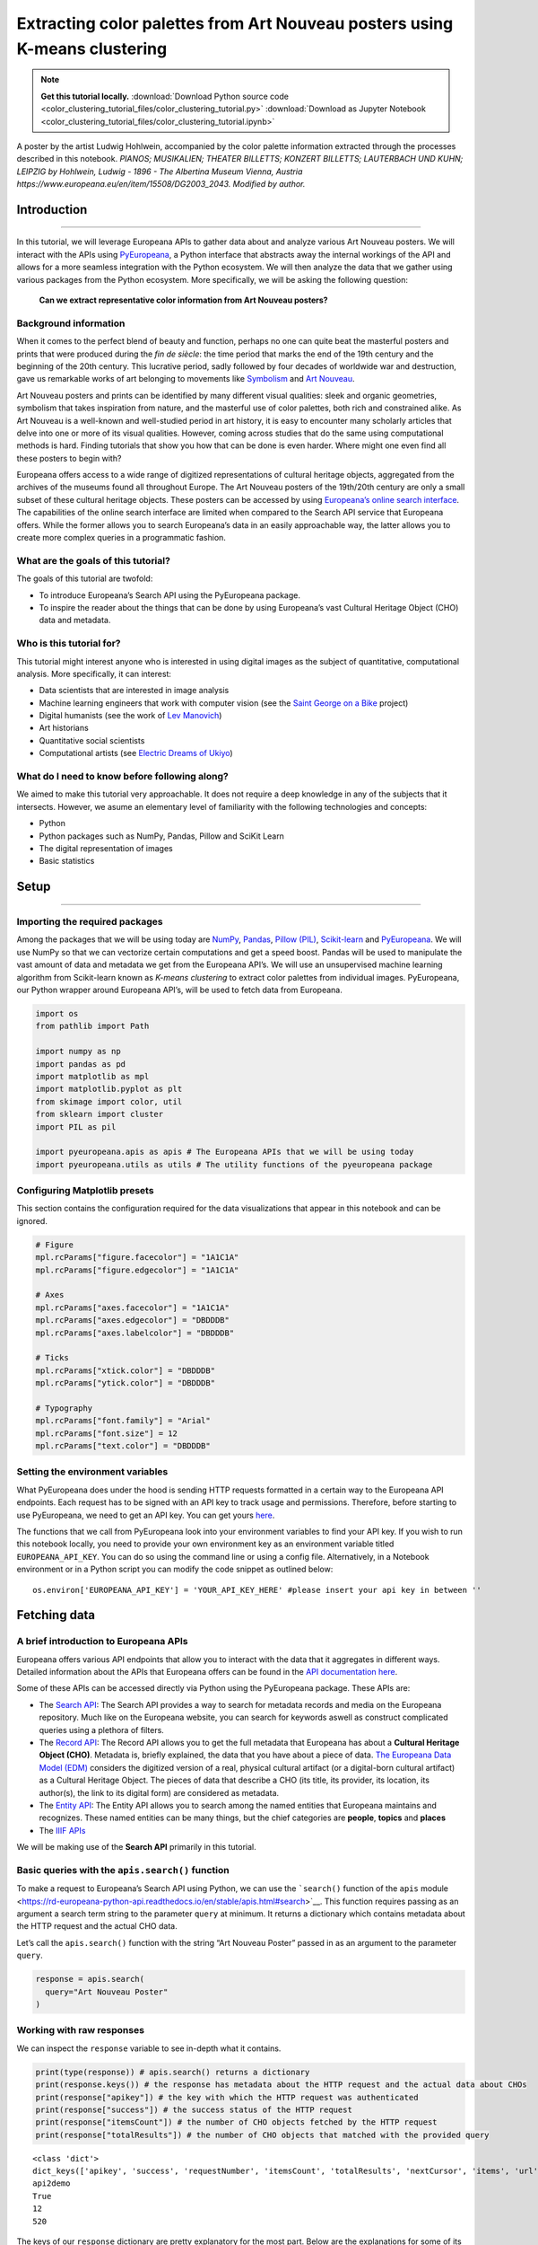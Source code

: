 Extracting color palettes from Art Nouveau posters using K-means clustering
===========================================================================


.. note:: **Get this tutorial locally.**
    :download:`Download Python source code <color_clustering_tutorial_files/color_clustering_tutorial.py>`
    :download:`Download as Jupyter Notebook <color_clustering_tutorial_files/color_clustering_tutorial.ipynb>`

.. image:: color_clustering_tutorial_files/img-1.png

A poster by the artist Ludwig Hohlwein, accompanied by the color palette
information extracted through the processes described in this notebook.
*PIANOS; MUSIKALIEN; THEATER BILLETTS; KONZERT BILLETTS; LAUTERBACH UND
KUHN; LEIPZIG by Hohlwein, Ludwig - 1896 - The Albertina Museum Vienna,
Austria https://www.europeana.eu/en/item/15508/DG2003_2043. Modified by
author.*

Introduction
------------

--------------

In this tutorial, we will leverage Europeana APIs to gather data about
and analyze various Art Nouveau posters. We will interact with the APIs
using
`PyEuropeana <https://github.com/europeana/rd-europeana-python-api>`__,
a Python interface that abstracts away the internal workings of the API
and allows for a more seamless integration with the Python ecosystem. We
will then analyze the data that we gather using various packages from
the Python ecosystem. More specifically, we will be asking the following
question:

   **Can we extract representative color information from Art Nouveau
   posters?**

Background information
~~~~~~~~~~~~~~~~~~~~~~

When it comes to the perfect blend of beauty and function, perhaps no
one can quite beat the masterful posters and prints that were produced
during the *fin de siècle*: the time period that marks the end of the
19th century and the beginning of the 20th century. This lucrative
period, sadly followed by four decades of worldwide war and destruction,
gave us remarkable works of art belonging to movements like
`Symbolism <https://en.wikipedia.org/wiki/Symbolism_(arts)>`__ and `Art
Nouveau <https://en.wikipedia.org/wiki/Art_Nouveau>`__.

Art Nouveau posters and prints can be identified by many different
visual qualities: sleek and organic geometries, symbolism that takes
inspiration from nature, and the masterful use of color palettes, both
rich and constrained alike. As Art Nouveau is a well-known and
well-studied period in art history, it is easy to encounter many
scholarly articles that delve into one or more of its visual qualities.
However, coming across studies that do the same using computational
methods is hard. Finding tutorials that show you how that can be done is
even harder. Where might one even find all these posters to begin with?

Europeana offers access to a wide range of digitized representations of
cultural heritage objects, aggregated from the archives of the museums
found all throughout Europe. The Art Nouveau posters of the 19th/20th
century are only a small subset of these cultural heritage objects.
These posters can be accessed by using `Europeana’s online search
interface <https://www.europeana.eu/en/search?page=1&qf=TYPE%3A%22IMAGE%22&qf=MIME_TYPE%3Aimage%2Fjpeg&query=Art%20Nouveau&view=grid>`__.
The capabilities of the online search interface are limited when
compared to the Search API service that Europeana offers. While the
former allows you to search Europeana’s data in an easily approachable
way, the latter allows you to create more complex queries in a
programmatic fashion.

What are the goals of this tutorial?
~~~~~~~~~~~~~~~~~~~~~~~~~~~~~~~~~~~~

The goals of this tutorial are twofold:

-  To introduce Europeana’s Search API using the PyEuropeana package.
-  To inspire the reader about the things that can be done by using
   Europeana’s vast Cultural Heritage Object (CHO) data and metadata.

Who is this tutorial for?
~~~~~~~~~~~~~~~~~~~~~~~~~

This tutorial might interest anyone who is interested in using digital
images as the subject of quantitative, computational analysis. More
specifically, it can interest:

-  Data scientists that are interested in image analysis
-  Machine learning engineers that work with computer vision (see the
   `Saint George on a
   Bike <https://www.youtube.com/watch?v=ZbUEs0SULKQ&t=154s>`__ project)
-  Digital humanists (see the work of `Lev
   Manovich <http://lab.culturalanalytics.info/>`__)
-  Art historians
-  Quantitative social scientists
-  Computational artists (see `Electric Dreams of
   Ukiyo <http://www.obvious-art.com/ukiyo/>`__)

What do I need to know before following along?
~~~~~~~~~~~~~~~~~~~~~~~~~~~~~~~~~~~~~~~~~~~~~~

We aimed to make this tutorial very approachable. It does not require a
deep knowledge in any of the subjects that it intersects. However, we
asume an elementary level of familiarity with the following technologies
and concepts:

-  Python
-  Python packages such as NumPy, Pandas, Pillow and SciKit Learn
-  The digital representation of images
-  Basic statistics

Setup
-----

--------------

Importing the required packages
~~~~~~~~~~~~~~~~~~~~~~~~~~~~~~~

Among the packages that we will be using today are
`NumPy <https://numpy.org/>`__, `Pandas <https://pandas.pydata.org/>`__,
`Pillow (PIL) <https://pillow.readthedocs.io/en/stable/>`__,
`Scikit-learn <https://scikit-learn.org/stable/>`__ and
`PyEuropeana <https://github.com/europeana/rd-europeana-python-api>`__.
We will use NumPy so that we can vectorize certain computations and get
a speed boost. Pandas will be used to manipulate the vast amount of data
and metadata we get from the Europeana API’s. We will use an
unsupervised machine learning algorithm from Scikit-learn known as
*K-means clustering* to extract color palettes from individual images.
PyEuropeana, our Python wrapper around Europeana API’s, will be used to
fetch data from Europeana.

.. code:: python

    import os
    from pathlib import Path
    
    import numpy as np
    import pandas as pd
    import matplotlib as mpl
    import matplotlib.pyplot as plt
    from skimage import color, util
    from sklearn import cluster
    import PIL as pil
    
    import pyeuropeana.apis as apis # The Europeana APIs that we will be using today
    import pyeuropeana.utils as utils # The utility functions of the pyeuropeana package

Configuring Matplotlib presets
~~~~~~~~~~~~~~~~~~~~~~~~~~~~~~

This section contains the configuration required for the data
visualizations that appear in this notebook and can be ignored.

.. code:: python

    # Figure
    mpl.rcParams["figure.facecolor"] = "1A1C1A"
    mpl.rcParams["figure.edgecolor"] = "1A1C1A"
    
    # Axes
    mpl.rcParams["axes.facecolor"] = "1A1C1A"
    mpl.rcParams["axes.edgecolor"] = "DBDDDB"
    mpl.rcParams["axes.labelcolor"] = "DBDDDB"
    
    # Ticks
    mpl.rcParams["xtick.color"] = "DBDDDB"
    mpl.rcParams["ytick.color"] = "DBDDDB"
    
    # Typography
    mpl.rcParams["font.family"] = "Arial"
    mpl.rcParams["font.size"] = 12
    mpl.rcParams["text.color"] = "DBDDDB"

Setting the environment variables
~~~~~~~~~~~~~~~~~~~~~~~~~~~~~~~~~

What PyEuropeana does under the hood is sending HTTP requests formatted
in a certain way to the Europeana API endpoints. Each request has to be
signed with an API key to track usage and permissions. Therefore, before
starting to use PyEuropeana, we need to get an API key. You can get
yours `here <https://pro.europeana.eu/page/get-api>`__.

The functions that we call from PyEuropeana look into your environment
variables to find your API key. If you wish to run this notebook
locally, you need to provide your own environment key as an environment
variable titled ``EUROPEANA_API_KEY``. You can do so using the command
line or using a config file. Alternatively, in a Notebook environment or
in a Python script you can modify the code snippet as outlined below:

::

   os.environ['EUROPEANA_API_KEY'] = 'YOUR_API_KEY_HERE' #please insert your api key in between ''

Fetching data
-------------

A brief introduction to Europeana APIs
~~~~~~~~~~~~~~~~~~~~~~~~~~~~~~~~~~~~~~

Europeana offers various API endpoints that allow you to interact with
the data that it aggregates in different ways. Detailed information
about the APIs that Europeana offers can be found in the `API
documentation here <https://pro.europeana.eu/page/apis>`__.

Some of these APIs can be accessed directly via Python using the
PyEuropeana package. These APIs are:

-  The `Search API <https://pro.europeana.eu/page/search>`__: The Search
   API provides a way to search for metadata records and media on the
   Europeana repository. Much like on the Europeana website, you can
   search for keywords aswell as construct complicated queries using a
   plethora of filters.
-  The `Record API <https://pro.europeana.eu/page/record>`__: The Record
   API allows you to get the full metadata that Europeana has about a
   **Cultural Heritage Object (CHO)**. Metadata is, briefly explained,
   the data that you have about a piece of data. `The Europeana Data
   Model (EDM) <https://pro.europeana.eu/page/edm-documentation>`__
   considers the digitized version of a real, physical cultural artifact
   (or a digital-born cultural artifact) as a Cultural Heritage Object.
   The pieces of data that describe a CHO (its title, its provider, its
   location, its author(s), the link to its digital form) are considered
   as metadata.
-  The `Entity API <https://pro.europeana.eu/page/entity>`__: The Entity
   API allows you to search among the named entities that Europeana
   maintains and recognizes. These named entities can be many things,
   but the chief categories are **people**, **topics** and **places**
-  The `IIIF APIs <https://pro.europeana.eu/page/iiif>`__

We will be making use of the **Search API** primarily in this tutorial.

Basic queries with the ``apis.search()`` function
~~~~~~~~~~~~~~~~~~~~~~~~~~~~~~~~~~~~~~~~~~~~~~~~~

To make a request to Europeana’s Search API using Python, we can use the
```search()`` function of the ``apis``
module <https://rd-europeana-python-api.readthedocs.io/en/stable/apis.html#search>`__.
This function requires passing as an argument a search term string to
the parameter ``query`` at minimum. It returns a dictionary which
contains metadata about the HTTP request and the actual CHO data.

Let’s call the ``apis.search()`` function with the string “Art Nouveau
Poster” passed in as an argument to the parameter ``query``.

.. code:: python

    response = apis.search(
      query="Art Nouveau Poster"
    )

Working with raw responses
~~~~~~~~~~~~~~~~~~~~~~~~~~

We can inspect the ``response`` variable to see in-depth what it
contains.

.. code:: python

    print(type(response)) # apis.search() returns a dictionary
    print(response.keys()) # the response has metadata about the HTTP request and the actual data about CHOs
    print(response["apikey"]) # the key with which the HTTP request was authenticated
    print(response["success"]) # the success status of the HTTP request
    print(response["itemsCount"]) # the number of CHO objects fetched by the HTTP request
    print(response["totalResults"]) # the number of CHO objects that matched with the provided query


.. parsed-literal::

    <class 'dict'>
    dict_keys(['apikey', 'success', 'requestNumber', 'itemsCount', 'totalResults', 'nextCursor', 'items', 'url', 'params'])
    api2demo
    True
    12
    520
    

The keys of our ``response`` dictionary are pretty explanatory for the
most part. Below are the explanations for some of its keys:

-  The ``apikey`` key holds information about the key with which the
   HTTP request was authenticated.
-  The ``success`` key holds information about the success status of the
   HTTP request.
-  The ``itemsCount`` key holds information about the number of CHOs
   fetched by the HTTP request.
-  The ``totalResults`` key holds information about the number of CHOs
   that matched with the provided query.
-  The ``url`` key holds information about the formatted HTTP request
   that was made to the Europeana’s Search API endpoint.
-  The ``params`` key records the arguments and parameters that were
   passed to the ``apis.search()`` function.

While these keys hold the metadata about the HTTP request that was made,
the ``items`` key holds the actual data that was returned as part of the
request. The value of the ``items`` key is a list of dictionaries. Each
dictionary represents the metadata and data about one of the CHOs
matched by the query. These dictionaries have many keys whose values can
be strings, numeric types, booleans or even other iterables.

.. code:: python

    print(type(response["items"])) # response["items"] is a list of dictionaries
    print(len(response["items"]) == response["itemsCount"]) # the itemsCount key captures how many dictionaries there are in the items list
    print(response["items"][0].keys())
    print(len(response["items"][0].keys()))


.. parsed-literal::

    <class 'list'>
    True
    dict_keys(['completeness', 'country', 'dataProvider', 'dcCreator', 'dcCreatorLangAware', 'dcTitleLangAware', 'edmConcept', 'edmConceptLabel', 'edmConceptPrefLabelLangAware', 'edmDatasetName', 'edmIsShownAt', 'edmPreview', 'edmTimespanLabel', 'edmTimespanLabelLangAware', 'europeanaCollectionName', 'europeanaCompleteness', 'guid', 'id', 'index', 'language', 'link', 'previewNoDistribute', 'provider', 'rights', 'score', 'timestamp', 'timestamp_created', 'timestamp_created_epoch', 'timestamp_update', 'timestamp_update_epoch', 'title', 'type', 'ugc', 'year'])
    34
    

The metadata that Europeana aggregates about each cultural heritage
object is comprehensive and nested in structure. Here, we can see the
full metadata for the first CHO retrieved by our query.

.. code:: python

    for key, value in response["items"][0].items():
      print(key, value)


.. parsed-literal::

    completeness 7
    country ['Netherlands']
    dataProvider ['National Library of the Netherlands - Koninklijke Bibliotheek']
    dcCreator ['Elffers,Dick,']
    dcCreatorLangAware {'def': ['Elffers,Dick,']}
    dcTitleLangAware {'def': ['art nouveau jugenstil nieuwe kunst kunstnijverheid aanwinsten rijksmusem 15 april 16 juli 72 amsterdam']}
    edmConcept ['http://data.europeana.eu/concept/base/49', 'http://data.europeana.eu/concept/base/42']
    edmConceptLabel [{'def': 'Plakat'}, {'def': 'Lithografie'}, {'def': 'Plakat'}, {'def': 'Litografi'}, {'def': 'Плакат'}, {'def': 'Литография'}, {'def': 'Плакат'}, {'def': 'Літаграфія'}, {'def': 'Juliste'}, {'def': 'Litografia'}, {'def': 'Cartaz'}, {'def': 'Litografia'}, {'def': 'Плакат'}, {'def': 'Литография'}, {'def': 'Afiša'}, {'def': 'Litografija'}, {'def': 'Plakāts'}, {'def': 'Litogrāfija'}, {'def': 'Plakat'}, {'def': 'Litografija'}, {'def': 'Affiche'}, {'def': 'Lithographie'}, {'def': 'Plakát'}, {'def': 'Litográfia'}, {'def': 'Плакат'}, {'def': 'Літографія'}, {'def': 'პოსტერი'}, {'def': 'Plagát'}, {'def': 'Litografia'}, {'def': 'Plakat'}, {'def': 'Litografija'}, {'def': 'Póstaer'}, {'def': 'Плакат'}, {'def': 'Cartell'}, {'def': 'Litografia'}, {'def': 'Плакат'}, {'def': 'Литографија'}, {'def': 'Affisch'}, {'def': 'Litografi'}, {'def': '포스터'}, {'def': '석판 인쇄'}, {'def': 'Cartel'}, {'def': 'Litografía'}, {'def': 'Αφίσα'}, {'def': 'Λιθογραφία'}, {'def': 'Poster'}, {'def': 'Lithography'}, {'def': 'Manifesto (stampato)'}, {'def': 'Litografia'}, {'def': 'Cartel'}, {'def': 'Litografía'}, {'def': '海報'}, {'def': '平版印刷'}, {'def': 'Plakát'}, {'def': 'Litografie'}, {'def': 'Kartel (komunikazioa)'}, {'def': 'ملصق'}, {'def': 'طباعة حجرية'}, {'def': 'ポスター'}, {'def': 'リトグラフ'}, {'def': 'Poster'}, {'def': 'Plakat'}, {'def': 'Litografia'}, {'def': 'כרזה'}, {'def': 'הדפס אבן'}, {'def': 'Plakat'}, {'def': 'Litografi'}, {'def': 'Poster'}, {'def': 'Litografie'}, {'def': 'Poster (kunst)'}, {'def': 'Lithografie'}, {'def': 'Afiş'}, {'def': 'Taş baskı'}, {'def': 'Litografija'}, {'def': 'Shtypi litografik'}, {'def': 'Litograafia'}]
    edmConceptPrefLabelLangAware {'de': ['Lithografie', 'Plakat'], 'no': ['Litografi', 'Plakat'], 'ru': ['Плакат', 'Литография'], 'be': ['Плакат', 'Літаграфія'], 'fi': ['Litografia', 'Juliste'], 'pt': ['Litografia', 'Cartaz'], 'bg': ['Плакат', 'Литография'], 'lt': ['Afiša', 'Litografija'], 'lv': ['Litogrāfija', 'Plakāts'], 'hr': ['Litografija', 'Plakat'], 'fr': ['Affiche', 'Lithographie'], 'hu': ['Plakát', 'Litográfia'], 'bs': ['Litografija'], 'uk': ['Літографія', 'Плакат'], 'ka': ['პოსტერი'], 'sk': ['Litografia', 'Plagát'], 'sl': ['Litografija', 'Plakat'], 'ga': ['Póstaer'], 'mk': ['Плакат'], 'ca': ['Cartell', 'Litografia'], 'sq': ['Shtypi litografik'], 'sr': ['Литографија', 'Плакат'], 'sv': ['Affisch', 'Litografi'], 'ko': ['석판 인쇄', '포스터'], 'gl': ['Cartel', 'Litografía'], 'el': ['Λιθογραφία', 'Αφίσα'], 'en': ['Lithography', 'Poster'], 'it': ['Manifesto (stampato)', 'Litografia'], 'es': ['Cartel', 'Litografía'], 'zh': ['海報', '平版印刷'], 'et': ['Litograafia'], 'cs': ['Litografie', 'Plakát'], 'eu': ['Kartel (komunikazioa)'], 'ar': ['طباعة حجرية', 'ملصق'], 'ja': ['ポスター', 'リトグラフ'], 'az': ['Poster'], 'pl': ['Litografia', 'Plakat'], 'he': ['הדפס אבן', 'כרזה'], 'da': ['Litografi', 'Plakat'], 'ro': ['Litografie', 'Poster'], 'nl': ['Lithografie', 'Poster (kunst)'], 'tr': ['Taş baskı', 'Afiş']}
    edmDatasetName ['92034_Ag_EU_TEL']
    edmIsShownAt ['http://www.geheugenvannederland.nl/?/en/items/RA01:3005100197950620454add1']
    edmPreview ['https://api.europeana.eu/thumbnail/v2/url.json?uri=http%3A%2F%2Fresolver.kb.nl%2Fresolve%3Furn%3Durn%3Agvn%3ARA01%3A3005100197950620454add1%26role%3Dthumbnail&type=IMAGE']
    edmTimespanLabel [{'def': 'Second millenium AD'}, {'def': 'Second millenium AD, years 1001-2000'}, {'def': 'Late 20th century'}, {'def': '20th century'}, {'def': '20-th'}, {'def': '20th'}, {'def': '20th century'}, {'def': '2e millénaire après J.-C.'}, {'def': 'XXe siècle'}, {'def': '20e siècle'}, {'def': '1972'}, {'def': '20..'}, {'def': '20??'}, {'def': '20e'}, {'def': 'Конец 20-го века'}, {'def': 'XX век'}, {'def': '20й век'}, {'def': '20. Jahrhundert'}, {'def': '1900-luku'}, {'def': 'século XX'}, {'def': '20 век'}, {'def': 'XX amžius'}, {'def': '20. gadsimts'}, {'def': '20. stoljeće'}, {'def': '20. század'}, {'def': '20. storočie'}, {'def': '20. stoletje'}, {'def': '20ú haois'}, {'def': 'segle XX'}, {'def': '1900-talet'}, {'def': '20ός αιώνας'}, {'def': 'XX secolo'}, {'def': 'siglo XX'}, {'def': '20. sajand'}, {'def': '20. století'}, {'def': 'XX wiek'}, {'def': 'Secolul al XX-lea'}, {'def': '20. århundrede'}, {'def': '20e eeuw'}, {'def': '20de eeuw'}, {'def': 'http://id.nlm.nih.gov/mesh/D049673'}, {'def': 'http://vocab.getty.edu/aat/300404514'}, {'def': 'http://id.loc.gov/authorities/names/sh2002012476'}, {'def': 'http://id.loc.gov/authorities/names/sh85139020'}, {'def': 'http://www.wikidata.org/entity/Q6927'}, {'def': 'http://semium.org/time/19xx'}]
    edmTimespanLabelLangAware {'de': ['20. Jahrhundert'], 'ru': ['Конец 20-го века', 'XX век', '20й век'], 'fi': ['1900-luku'], 'def': ['1972', '20..', '20??', '20e'], 'pt': ['século XX'], 'bg': ['20 век'], 'lt': ['XX amžius'], 'lv': ['20. gadsimts'], 'hr': ['20. stoljeće'], 'fr': ['2e millénaire après J.-C.', 'XXe siècle', '20e siècle'], 'hu': ['20. század'], 'sk': ['20. storočie'], 'sl': ['20. stoletje'], 'ga': ['20ú haois'], 'ca': ['segle XX'], 'sv': ['1900-talet'], 'el': ['20ός αιώνας'], 'en': ['Second millenium AD', 'Second millenium AD, years 1001-2000', 'Late 20th century', '20th century', '20-th', '20th', '20th century'], 'it': ['XX secolo'], 'es': ['siglo XX'], 'et': ['20. sajand'], 'cs': ['20. století'], 'pl': ['XX wiek'], 'ro': ['Secolul al XX-lea'], 'da': ['20. århundrede'], 'nl': ['20e eeuw', '20de eeuw']}
    europeanaCollectionName ['92034_Ag_EU_TEL']
    europeanaCompleteness 7
    guid https://www.europeana.eu/item/92034/GVNRC_RA01_3005100197950620454add1?utm_source=api&utm_medium=api&utm_campaign=api2demo
    id /92034/GVNRC_RA01_3005100197950620454add1
    index 0
    language ['nl']
    link https://api.europeana.eu/record/92034/GVNRC_RA01_3005100197950620454add1.json?wskey=api2demo
    previewNoDistribute False
    provider ['The European Library']
    rights ['http://rightsstatements.org/vocab/InC/1.0/']
    score 17.870651
    timestamp 1635453213080
    timestamp_created 2014-01-10T01:29:29.693Z
    timestamp_created_epoch 1389317369693
    timestamp_update 2018-04-05T17:39:35.417Z
    timestamp_update_epoch 1522949975417
    title ['art nouveau jugenstil nieuwe kunst kunstnijverheid aanwinsten rijksmusem 15 april 16 juli 72 amsterdam']
    type IMAGE
    ugc [False]
    year ['1972']
    

Using utility functions to transform and enrich raw responses
~~~~~~~~~~~~~~~~~~~~~~~~~~~~~~~~~~~~~~~~~~~~~~~~~~~~~~~~~~~~~

Although you can work with this data in its raw form if you are
determined enough, you do not have to. PyEuropeana comes with a set of
utility functions that can be leveraged to shape the response data of a
Search API call into a friendlier form. The function ```search2df`` of
the ``utils``
module <https://rd-europeana-python-api.readthedocs.io/en/stable/utils.html#search2df>`__
does exactly this. This utility function can be used to transform the
output of the ``apis.search()`` function into a `Pandas
DataFrame <https://pandas.pydata.org/docs/reference/api/pandas.DataFrame.html>`__,
a data structure that is very common in the Python ecosystem.

The function ``utils.search2df`` has only two parameters: ``response``
and ``full``. The parameter ``full`` is set to ``False`` by default, and
thus the default behavior of the function is to include only the columns
that we believe will be the most relevant for all users.

.. code:: python

    response = utils.search2df(
        response,
        full=False
    )
    
    print(type(response)) # response is now a dataframe that we can freely manipulate using standard Pandas functions and methods.


.. parsed-literal::

    <class 'pandas.core.frame.DataFrame'>
    

Now that ``response`` is a DataFrame, we can freely manipulate it using
standard Pandas functions and methods.

Let’s first take a look at what kinds of information the
``utils.search2df()`` function preserved.

.. code:: python

    print(response.shape) # the dataframe consists of 12 rows and 16 columns.
    print(response.columns)
    print(response.loc[0, :])
    print(response.loc[0, "uri"])


.. parsed-literal::

    (12, 16)
    Index(['europeana_id', 'uri', 'type', 'image_url', 'country', 'description',
           'title', 'creator', 'language', 'rights', 'provider', 'dataset_name',
           'concept', 'concept_lang', 'description_lang', 'title_lang'],
          dtype='object')
    europeana_id                /92034/GVNRC_RA01_3005100197950620454add1
    uri                 http://data.europeana.eu/item/92034/GVNRC_RA01...
    type                                                            IMAGE
    image_url                                                        None
    country                                                   Netherlands
    description                                                      None
    title               art nouveau jugenstil nieuwe kunst kunstnijver...
    creator                                                 Elffers,Dick,
    language                                                           nl
    rights                     http://rightsstatements.org/vocab/InC/1.0/
    provider            National Library of the Netherlands - Koninkli...
    dataset_name                                          92034_Ag_EU_TEL
    concept                      http://data.europeana.eu/concept/base/49
    concept_lang        {'de': 'Lithografie', 'no': 'Litografi', 'ru':...
    description_lang                                                 None
    title_lang          {'def': 'art nouveau jugenstil nieuwe kunst ku...
    Name: 0, dtype: object
    http://data.europeana.eu/item/92034/GVNRC_RA01_3005100197950620454add1
    

The ``utils.search2df()`` function only reduces the total number of
columns/dictionary keys (from 34 to 16) and does not touch the total
number of rows, as advertised. Among the important information it
preserves are the information about the CHO’s internal Europeana ID, its
URI, its type and its image URL.

The image URL is especially important for our use case, because we will
shortly be using those URLs to get the actual images loaded into our
Python environment. Before that, let’s tidy up our DataFrame a little
bit. We will preserve information about id, type, image URL, title and
creator. We will also drop any rows that do not have data in the
``image_url`` column along with the rows that have duplicate titles.

.. code:: python

    response = (
        response
        .loc[:, ["europeana_id", "image_url", "type", "title", "creator"]]
        .dropna(axis=0)
        .drop_duplicates(subset="title")
        .reset_index(drop=True)
    )

.. code:: python

    response




.. raw:: html

    
      <div id="df-11d11ef8-b886-4053-9fce-a24c487be5ad">
        <div class="colab-df-container">
          <div>
    <style scoped>
        .dataframe tbody tr th:only-of-type {
            vertical-align: middle;
        }
    
        .dataframe tbody tr th {
            vertical-align: top;
        }
    
        .dataframe thead th {
            text-align: right;
        }
    </style>
    <table border="1" class="dataframe">
      <thead>
        <tr style="text-align: right;">
          <th></th>
          <th>europeana_id</th>
          <th>image_url</th>
          <th>type</th>
          <th>title</th>
          <th>creator</th>
        </tr>
      </thead>
      <tbody>
        <tr>
          <th>0</th>
          <td>/9200495/yoolib_inha_3664</td>
          <td>http://tools.yoolib.net/i/s4/inha/files/3001-4...</td>
          <td>IMAGE</td>
          <td>[Salon des Cent. Janvier 1898]</td>
          <td>Causé, Emil (1867-19??)</td>
        </tr>
        <tr>
          <th>1</th>
          <td>/92002/BibliographicResource_1000093325536_source</td>
          <td>http://www.theeuropeanlibrary.org/images/treas...</td>
          <td>IMAGE</td>
          <td>Baltic artists' painting exhibition</td>
          <td>Borchert, Bernhard</td>
        </tr>
        <tr>
          <th>2</th>
          <td>/92002/BibliographicResource_1000093325505_source</td>
          <td>http://www.theeuropeanlibrary.org/images/treas...</td>
          <td>IMAGE</td>
          <td>The Olympic Games</td>
          <td>Hjortzberg, Olle</td>
        </tr>
        <tr>
          <th>3</th>
          <td>/92002/BibliographicResource_1000093325434_source</td>
          <td>http://www.theeuropeanlibrary.org/images/treas...</td>
          <td>IMAGE</td>
          <td>Latvijas precu izstade</td>
          <td>Steinbergs, Oskars</td>
        </tr>
        <tr>
          <th>4</th>
          <td>/2064108/Museu_ProvidedCHO_Kunstbibliothek__St...</td>
          <td>http://www.smb-digital.de/eMuseumPlus?service=...</td>
          <td>IMAGE</td>
          <td>L'Art Nouveau. Exposition permamente</td>
          <td>Félix Vallotton (28.12.1865 - 29.12.1925, Entw...</td>
        </tr>
      </tbody>
    </table>
    </div>
          <button class="colab-df-convert" onclick="convertToInteractive('df-11d11ef8-b886-4053-9fce-a24c487be5ad')"
                  title="Convert this dataframe to an interactive table."
                  style="display:none;">
    
      <svg xmlns="http://www.w3.org/2000/svg" height="24px"viewBox="0 0 24 24"
           width="24px">
        <path d="M0 0h24v24H0V0z" fill="none"/>
        <path d="M18.56 5.44l.94 2.06.94-2.06 2.06-.94-2.06-.94-.94-2.06-.94 2.06-2.06.94zm-11 1L8.5 8.5l.94-2.06 2.06-.94-2.06-.94L8.5 2.5l-.94 2.06-2.06.94zm10 10l.94 2.06.94-2.06 2.06-.94-2.06-.94-.94-2.06-.94 2.06-2.06.94z"/><path d="M17.41 7.96l-1.37-1.37c-.4-.4-.92-.59-1.43-.59-.52 0-1.04.2-1.43.59L10.3 9.45l-7.72 7.72c-.78.78-.78 2.05 0 2.83L4 21.41c.39.39.9.59 1.41.59.51 0 1.02-.2 1.41-.59l7.78-7.78 2.81-2.81c.8-.78.8-2.07 0-2.86zM5.41 20L4 18.59l7.72-7.72 1.47 1.35L5.41 20z"/>
      </svg>
          </button>
    
      <style>
        .colab-df-container {
          display:flex;
          flex-wrap:wrap;
          gap: 12px;
        }
    
        .colab-df-convert {
          background-color: #E8F0FE;
          border: none;
          border-radius: 50%;
          cursor: pointer;
          display: none;
          fill: #1967D2;
          height: 32px;
          padding: 0 0 0 0;
          width: 32px;
        }
    
        .colab-df-convert:hover {
          background-color: #E2EBFA;
          box-shadow: 0px 1px 2px rgba(60, 64, 67, 0.3), 0px 1px 3px 1px rgba(60, 64, 67, 0.15);
          fill: #174EA6;
        }
    
        [theme=dark] .colab-df-convert {
          background-color: #3B4455;
          fill: #D2E3FC;
        }
    
        [theme=dark] .colab-df-convert:hover {
          background-color: #434B5C;
          box-shadow: 0px 1px 3px 1px rgba(0, 0, 0, 0.15);
          filter: drop-shadow(0px 1px 2px rgba(0, 0, 0, 0.3));
          fill: #FFFFFF;
        }
      </style>
    
          <script>
            const buttonEl =
              document.querySelector('#df-11d11ef8-b886-4053-9fce-a24c487be5ad button.colab-df-convert');
            buttonEl.style.display =
              google.colab.kernel.accessAllowed ? 'block' : 'none';
    
            async function convertToInteractive(key) {
              const element = document.querySelector('#df-11d11ef8-b886-4053-9fce-a24c487be5ad');
              const dataTable =
                await google.colab.kernel.invokeFunction('convertToInteractive',
                                                         [key], {});
              if (!dataTable) return;
    
              const docLinkHtml = 'Like what you see? Visit the ' +
                '<a target="_blank" href=https://colab.research.google.com/notebooks/data_table.ipynb>data table notebook</a>'
                + ' to learn more about interactive tables.';
              element.innerHTML = '';
              dataTable['output_type'] = 'display_data';
              await google.colab.output.renderOutput(dataTable, element);
              const docLink = document.createElement('div');
              docLink.innerHTML = docLinkHtml;
              element.appendChild(docLink);
            }
          </script>
        </div>
      </div>
    



Now that we have a tidier and more concise DataFrame, we can start
enriching it by loading the actual image data. Recall that the column
``image_url`` contained URLs through which we can fetch individual
images. We can test whether this statement holds by taking one URL and
using any browser we want to access it. You can copy the output of the
cell below to do exactly that.

.. code:: python

    print(response.loc[4, "image_url"])


.. parsed-literal::

    http://www.smb-digital.de/eMuseumPlus?service=ImageAsset&module=collection&objectId=1829993&resolution=superImageResolution#4301743
    

In principle, any Python code that makes a HTTP GET request to these
URLs and then processes the response can be used to get the image data
loaded into our Python environment. PyEuropeana has a utility function
that does exactly that. The function ``utils.url2img()`` uses the
`urllib <https://docs.python.org/3/library/urllib.html>`__ module of the
standard library and Pillow (PIL) to do exactly that.

The
```utils.url2img`` <https://rd-europeana-python-api.readthedocs.io/en/stable/utils.html#url2img>`__
function accepts an URL as an argument and returns a
```PIL.image`` <https://pillow.readthedocs.io/en/stable/reference/Image.html>`__
object.

.. code:: python

    test_image = utils.url2img(response.loc[4, "image_url"])
    print(type(test_image))


.. parsed-literal::

    <class 'PIL.Image.Image'>
    

.. code:: python

    test_image.reduce(2) # Display the image, scaled by 0.50




.. image:: color_clustering_tutorial_files/color_clustering_tutorial_26_0.png



We now know how to query Europeana to get data and metadata about the
CHOs that we want. We’ve also seen how we can manipulate and enrich the
raw response that we get from the API call using utility functions.

Despite all this, our initial query can still use some work. The
response that we got from the API call included some redundant data and
we had to “clean” up a little by dropping the CHOs that did not have an
image data. Perhaps we can avoid having to do so and get more relevant
data if we modify our initial query.

Advanced queries with the ``apis.search() function``
~~~~~~~~~~~~~~~~~~~~~~~~~~~~~~~~~~~~~~~~~~~~~~~~~~~~

The only argument that we passed into the ``apis.search()`` function was
the string ``"Art Nouveau Poster"`` for the ``query=...`` parameter. If
you took a look at the `API docs for the ``apis.search()``
function <https://rd-europeana-python-api.readthedocs.io/en/stable/apis.html#search>`__,
you probably noticed that the function has many other parameters besides
``query``. These parameters allow you to send to the API a carefully
crafted query. Through them, you get more relevant data that requires
less processing on your end. When you utilize these parameters you can
match or even exceed the full expressiveness of the online search
interface.

`The Search API documentation located in Europeana API
docs <https://pro.europeana.eu/page/search>`__ contains more information
about what the many possible parameters are. When combined with the
Python API docs we’ve just linked above, you have all the documentation
you need to craft a precise query.

Let’s now try to refine our initial query by utilizing more of the
parameters that we have in our disposal. We will try to fetch the
graphic works (posters, prints, advertisements) of prominent Art Nouveau
artists from Continental Europe. The list of artists whose works we will
try to search for were taken from `this Wikipedia
page <https://en.wikipedia.org/wiki/Art_Nouveau_posters_and_graphic_arts>`__.

.. code:: python

    response = apis.search(
      query="""
      who:(
      "Henri de Toulouse-Lautrec" OR "Jules Chéret" OR "Eugène Samuel Grasset" OR "Mucha" OR "Steinlen" OR "Berthon" OR "Livemont" OR "Meunier"
      OR "Sattler" OR "Eckmann" OR "Witzel" OR "Klimt" OR "Roller" OR "Kurzweil" OR "Andri" OR "Moser" OR "Zeymer" OR "Hohlwein"
      )
      """,
      qf='what:(Poster OR Print OR Engraving OR Illustration OR Lithograph)',
      reusability="open AND permission",
      media=True,
      landingpage=True,
      profile="rich",
      sort="europeana_id",
      rows=750
    )
    

The query above contains parameters that are well-explained in the API
docs (such as ``rows`` and ``media``) aswell as some confusing ones.)
Let’s try to clarify it a little:

-  The multi-line string that we passed into the ``query`` parameter is
   formatted as specified by the `Search API syntax document
   here <https://pro.europeana.eu/page/search#syntax>`__. We are using
   an OR statement to specificy that we want to match multiple keywords.

-  The ``who:(...)`` prefix of the query string is an aggregated search
   field. Europeana Search API has `a whole list of search
   fields <https://pro.europeana.eu/page/search#search-fields>`__ that
   you can pass in either into the ``query`` parameter or the ``qf``
   parameter. The aggregated search field ``who`` here allows us to
   search for CHO data based on their authors.

-  The ``query`` parameter receives a long Python string that is
   basically the name of the artists we want to search for. Pay
   attention to how we can search for full names (Henri de
   Toulouse-Lautrec) aswell as for surnames only (Klimt). A string like
   this can be easily generated programmatically.

-  We are using the ``qf`` parameter to refine our inital search.
   ``what:(...)`` is another aggregate search field that allows you to
   search CHO data based on topic. The topics that we specified here
   were taken `from this page about topics recognized by
   Europeana <https://www.europeana.eu/en/collections/topics>`__.

As with the previous query, the response of this API call is a nested
dictionary that can be transformed into a DataFrame and enriched using
our utility methods. The code snippet below is an aggregation of all the
same steps we’ve used for our previous query. As an extra we are using
``Series.apply()`` from Pandas to cast our ``utils.url2img()`` function
to each row. We are also checking for duplicates based on titles and
dropping duplicate items along with rows that we could not manage to get
data for.

.. code:: python

    # transform the response dictionary to a dataframe
    response = utils.search2df(response, full=False)
    
    # format and tidy up the dataframe
    response = (
        response
        .loc[:, ["europeana_id", "image_url", "title", "creator"]]
        .dropna(axis=0)
        .drop_duplicates(subset=["title", "europeana_id"])
        .reset_index(drop=True)
    )
    
    # enrich the dataframe w/ image data
    response["image"] = response["image_url"].apply(utils.url2img)
    
    # tidy up the dataframe again: drop the `image_url` column and image request failures
    response = (
        response
        .loc[:, ["image", "europeana_id", "title", "creator"]]
        .dropna(axis=0)
        .reset_index(drop=True)
    )

Let’s take a look at the DataFrame that we’ve created to try and
understand our small dataset better. We can start by looking at the
general shape of the DataFrame and at the data types of its columns.

.. code:: python

    print(response.shape) # we have around 240 rows and 4 columns
    print(response.info()) # all columns have non-numeric data, no rows with duplicate values


.. parsed-literal::

    (242, 4)
    <class 'pandas.core.frame.DataFrame'>
    RangeIndex: 242 entries, 0 to 241
    Data columns (total 4 columns):
     #   Column        Non-Null Count  Dtype 
    ---  ------        --------------  ----- 
     0   image         242 non-null    object
     1   europeana_id  242 non-null    object
     2   title         242 non-null    object
     3   creator       242 non-null    object
    dtypes: object(4)
    memory usage: 7.7+ KB
    None
    

Since we based our search off of a list of artists, it might be a good
idea to also look at how many graphic works we have per artist.

.. code:: python

    response["creator"].value_counts()




.. parsed-literal::

    #Ludwig_Hohlwein_Künstler_in                      38
    #Koloman_Moser_Künstler_in                        24
    #Jules_Chéret_Künstler_in                         22
    #Alfred_Roller_Künstler_in                        18
    #Théophile_Alexandre_Steinlen_Künstler_in         16
    Steinlen, Théophile-Alexandre                     15
    #Henri_de_Toulouse-Lautrec_Künstler_in            14
    #Alfons_Maria_Mucha_Künstler_in                   13
    #Josef_Rudolf_Witzel_Künstler_in                   7
    #Eugène_Samuel_Grasset_Künstler_in                 7
    #Georges_Meunier_Künstler_in                       7
    #Privat_Livemont_Künstler_in                       6
    Lithographische Anstalt Albert Berger              6
    #Henri_Meunier_Künstler_in                         5
    Mucha, Alphonse                                    4
    #Gustav_Klimt_Künstler_in                          4
    #Josef_Sattler_Künstler_in                         3
    Mucha, Alfons                                      3
    Meunier, Henri Georges                             2
    #Paul_Berthon_Künstler_in                          2
    http://data.europeana.eu/agent/base/155973         2
    Moser, Kolo                                        2
    http://data.europeana.eu/agent/base/45763          2
    #Koloman_Moser_Nachahmer_in_von                    1
    #Maximilian_Kurzweil_Künstler_in                   1
    #Ernst_Klimt_Künstler_in                           1
    #Otto_Eckmann_Künstler_in                          1
    Hohlwein, Ludwig (Entwerfer) (Entwurf)             1
    Roller, Emil                                       1
    Meunier, Henry                                     1
    Hohlwein, Ludwig                                   1
    Meunier, Jean-Baptiste                             1
    Meunier, Louis (1665) (Herstellung), 1665-1668     1
    Privat-Livemont, T.                                1
    Moser, Koloman                                     1
    Steinlen, Théophile Alexandre                      1
    Imprimerie F. Champenois                           1
    Livemont, Privat Antoine Théodore                  1
    Klimt, Gustav                                      1
    Lith. O. D                                         1
    http://data.europeana.eu/agent/base/37683          1
    Imprimerie Lemercier                               1
    #Henri_de_Toulouse-Lautrec_Nach                    1
    Name: creator, dtype: int64



It looks like we managed to get a good number of individual images for
most of the artists that we wanted to investigate. There are some
duplicate names in the list that can be worked with to further clean the
dataset, but we will not be doing that.

Lastly, let’s look at some of the images that we’ve loaded into our
Python environment. How about these posters drawn by `Henri
Meunier? <https://en.wikipedia.org/wiki/Henri_Meunier>`__

.. code:: python

    subset = response.loc[response["creator"] == "#Henri_Meunier_Künstler_in", "image"]
    for img in subset:
      display(img.reduce(4)) # scaled by 0.25



.. image:: color_clustering_tutorial_files/color_clustering_tutorial_38_0.png



.. image:: color_clustering_tutorial_files/color_clustering_tutorial_38_1.png



.. image:: color_clustering_tutorial_files/color_clustering_tutorial_38_2.png



.. image:: color_clustering_tutorial_files/color_clustering_tutorial_38_3.png



.. image:: color_clustering_tutorial_files/color_clustering_tutorial_38_4.png


Everything looks in order! Now that we have a dataset of Art Nouveau
posters and prints we can work with, we can get on to analyzing them.

Extracting representative color information
-------------------------------------------

Let’s briefly remember our initial question:

   **Can we extract representative color information from Art Nouveau
   posters?**

Before going on and writing the Python code that accomplishes this in
one way, it may serve us well to really understand what we mean by this.

What’s in a poster?
~~~~~~~~~~~~~~~~~~~

For humans, **a poster is a specific kind of image that has both an
aesthethic and a semantic purpose.** For a digital computer **an image
is nothing more than a long series of ones and zeros.** These ones and
zeros, when read in a specific order and interpreted in a particular
way, contain the information that is needed to recreate the image on a
screen.

Our computer screens are (generally) made up very small clusters of
three lamps that emit red, green and blue light. The logical
representation of each of these clusters of lamps is called a
`pixel <https://en.wikipedia.org/wiki/Pixel>`__. A *pixel* is the basic
logical unit in computer graphics. The series of ones and zeroes can be
mapped to pixels and made to manifest on our screens. This means that
**every digital image can be represented as a collection of pixels.**
For those that want a more structured explanation:

-  An image is a set of n pixels.
-  Each pixel exists as a point in a 3D `color
   space <https://en.wikipedia.org/wiki/Color_space>`__.
-  This color space is generally the `RGB color
   space <https://en.wikipedia.org/wiki/RGB_color_spaces>`__.

.. image:: color_clustering_tutorial_files/img-2.png

The RGB color cube.\ *By SharkD - Own work, CC BY-SA 3.0,
https://commons.wikimedia.org/w/index.php?curid=9803320*

-  The smallest value that each digit can take in that ordered triple is
   0, and the largest value is 255. For each color channel, 0 means **no
   color of that channel** and 255 means **full intensity.**

All this can be summarized in the following fashion. If we care only
about the color, a poster that looks like the image below for us…

.. code:: python

    display(subset.iloc[0].reduce(3))



.. image:: color_clustering_tutorial_files/color_clustering_tutorial_41_0.png


…looks more or less like this for a computer:

.. code:: python

    # --- data prep ---
    # get one of the images from subset as sample_poster
    sample_poster = subset.iloc[0]
    
    # convert to a df for more convenient plotting
    sample_poster_rawdata = np.array(sample_poster, dtype="uint8").reshape(-1, 3)
    sample_poster_df = pd.DataFrame(sample_poster_rawdata, columns = ["red_val", "green_val", "blue_val"])
    
    # add hexcode format for colors
    def rgb_to_hex(red, green, blue):
        """Return color as #rrggbb for the given color values."""
        return '#%02x%02x%02x' % (red, green, blue)
    
    sample_poster_df['hex'] = sample_poster_df.apply(lambda r: rgb_to_hex(*r), axis=1)
    
    # --- viz setup ---
    #create figure
    fig = plt.figure(figsize = (10.80, 10.80),
                     dpi = 100)
    ax = fig.add_subplot(1, 1, 1, projection="3d")
    
    # configure params
    # axis labels
    ax.set_xlabel("R Value",
                  fontsize=13,
                  fontweight="bold")
    
    ax.set_ylabel("G Value",
                  fontsize=13,
                  fontweight="bold")
    
    ax.set_zlabel("B Value",
                  fontsize=13,
                  fontweight="bold")
    
    
    # grid, spines and axes
    # set ax x, y, z lims
    ax.set_xlim(0, 250)
    ax.set_ylim(0, 250)
    ax.set_zlim(0, 250)
    #Make the panes transparent
    ax.xaxis.set_pane_color((1.0, 1.0, 1.0, 0.0))
    ax.yaxis.set_pane_color((1.0, 1.0, 1.0, 0.0))
    ax.zaxis.set_pane_color((1.0, 1.0, 1.0, 0.0))
    # make the grid lines transparent
    ax.xaxis._axinfo["grid"]['color'] =  "#DBDDDB22"
    ax.yaxis._axinfo["grid"]['color'] =  "#DBDDDB22"
    ax.zaxis._axinfo["grid"]['color'] =  "#DBDDDB22"
    # make the grid lines hatched
    ax.xaxis._axinfo["grid"]['linestyle'] =  "--"
    ax.yaxis._axinfo["grid"]['linestyle'] =  "--"
    ax.zaxis._axinfo["grid"]['linestyle'] =  "--"
    
    # 3D view
    ax.view_init(elev=25., azim=45.)
    
    # --- plotting ---
    scatter1 = ax.scatter(xs=sample_poster_df.loc[:, "red_val"].astype(int),
                          ys=sample_poster_df.loc[:, "green_val"].astype(int),
                          zs=sample_poster_df.loc[:, "blue_val"].astype(int),
                          s=10,
                          marker="o",
                          facecolors=sample_poster_df["hex"],
                          alpha=0.25)
    
    fig.show()
    


.. parsed-literal::

    findfont: Font family ['Arial'] not found. Falling back to DejaVu Sans.
    findfont: Font family ['Arial'] not found. Falling back to DejaVu Sans.
    


.. image:: color_clustering_tutorial_files/color_clustering_tutorial_43_1.png


The 3D scatterplot above plots 985,200 individual points representing
all the pixels of our example poster in a 3D space. Seeing the image in
this form helps us to finally rephrase our problem. Our question can now
be transformed into the following:

   **Can we extract representative color information from separate
   collections of points in 3D space?**

The question is beginning to look a lot like something that a computer
can solve programmatically. Let’s keep attacking the question further.

How to pick representative colors?
~~~~~~~~~~~~~~~~~~~~~~~~~~~~~~~~~~

When faced with a visual scene, we humans can very easily point at the
colors that we deem to be dominant. For example, in the poster above one
might point at the dirty orange of the setting sun or the faded green of
the waves as being the “representative” colors. We seem to possess the
ability to extract from an image *K* colors we deem to be
“representative.” by using our own eyes. In fact, we have name for these
most “representative” or “important” colors. We call those the **color
palette** of an image.

How might we instruct a computer to do the same? If we take a peek at
the 3D scatterplot again, we can see that the individual points are
mostly aggregated or *clustered* around certain regions of the 3D RGB
space. This is the key insight behind solving our problem
programmatically. If we can somehow determine these clusters and their
centers, we can take the cluster centers and construct a representative
color palette.

Phrased this way, our question becomes the following:

   **Can we extract the individual cluster centers from separate
   collections of points in 3D space?**

Picking the appropriate algorithm
~~~~~~~~~~~~~~~~~~~~~~~~~~~~~~~~~

Luckily for us, we are not about to reinvent the wheel. `There is a
whole field of inquiry within Computer Science that deals with problems
related to
clustering <https://en.wikipedia.org/wiki/Cluster_analysis>`__. In fact,
the task of **trying to find the k colors that best represent an image
has also been studied.** We have a scholarly interest in the issue, but
this problem (actually called `Color
Quantization <https://en.wikipedia.org/wiki/Color_quantization>`__) has
been studied under the umbrella of digital image processing in order to
come up with a way to reduce the storage space of an image without
altering its appearance in a major way.

One way of reducing thousands of colors to only a select most
representative few is using an algorithm known as `k-means
clustering <https://en.wikipedia.org/wiki/K-means_clustering>`__. You
can find many explanations of this algorithm online (`here’s
one <https://www.youtube.com/watch?v=4b5d3muPQmA>`__). It is highly
suggested that you take a look at the link to see the explanation of a
*naive* version of the K-means algorithm without any optimizations. We
will be using `an optimized version as found in
scikit-learn <https://scikit-learn.org/stable/modules/generated/sklearn.cluster.KMeans.html>`__.
As explained in the documentation, this version of K-means uses an
initialization method known as
`K-means++ <https://en.wikipedia.org/wiki/K-means%2B%2B>`__ to pick
better initials instead of random initials. It also uses an algorithm
known as `Elkan’s
k-means <https://www.aaai.org/Papers/ICML/2003/ICML03-022.pdf>`__ to
speed up the cluster finding process.

Running K-means on a sample poster
~~~~~~~~~~~~~~~~~~~~~~~~~~~~~~~~~~

Let’s now see the K-means algorithm in action by running it on the Henri
Meunier poster we’ve dissected above. We will set *K* to be six and
hopefully produce a color palette consisting of six sufficiently
representative colors. Six is just an arbitrary integer: you can set *K*
to be anything you want, but be mindful of very small values like one or
very large values like twenty or thirty. The former number will mostly
likely result in a not-so-representative palette, and the latter numbers
will most likely have the algorithm pick up many colors that are
variations on the actual palette.

.. code:: python

    # run k-means clustering on sample_poster_rawdata
    kmeans = cluster.KMeans(n_clusters=6)
    kmeans = kmeans.fit(sample_poster_rawdata)
    
    # save centroids and labels of each pixel
    centroids = kmeans.cluster_centers_
    
    # create a palette from centroids
    palette = [
      pil.Image.new("RGB", (125, 125), tuple(col)) for col in centroids.astype(int)
    ]
    palette = np.hstack([np.asarray(swatch) for swatch in palette])
    palette = pil.Image.fromarray(palette)
    
    # print the  image and the palette
    display(sample_poster.reduce(3)) # shrinked for ease of viewing
    palette



.. image:: color_clustering_tutorial_files/color_clustering_tutorial_47_0.png




.. image:: color_clustering_tutorial_files/color_clustering_tutorial_47_1.png



Taking a look at the palette, we can say that the K-means clustering
algorithm did a pretty good job in coming up with the color palette of
the image! All of the colors that we would have picked by hand are also
picked by the K-means algorithm. All in all, this seems to be a success.

To understand what the algorithm has done, let’s plot all the pixels in
the 3D space again. But this time, let’s also plot the cluster centers
to see if they really fit.

.. code:: python

    # create a df for centroids
    centroids_df = pd.DataFrame(centroids.astype(int), columns = ["red_val", "green_val", "blue_val"])
    centroids_df["hex"] = "white"
    
    # --- viz setup ---
    #create figure
    fig = plt.figure(figsize = (10.80, 10.80),
                     dpi = 100)
    ax = fig.add_subplot(1, 1, 1, projection="3d")
    
    # configure params
    # axis labels
    ax.set_xlabel("R Value",
                  fontsize=13,
                  fontweight="bold")
    
    ax.set_ylabel("G Value",
                  fontsize=13,
                  fontweight="bold")
    
    ax.set_zlabel("B Value",
                  fontsize=13,
                  fontweight="bold")
    
    
    # grid, spines and axes
    # set ax x, y, z lims
    ax.set_xlim(0, 250)
    ax.set_ylim(0, 250)
    ax.set_zlim(0, 250)
    #Make the panes transparent
    ax.xaxis.set_pane_color((1.0, 1.0, 1.0, 0.0))
    ax.yaxis.set_pane_color((1.0, 1.0, 1.0, 0.0))
    ax.zaxis.set_pane_color((1.0, 1.0, 1.0, 0.0))
    # make the grid lines transparent
    ax.xaxis._axinfo["grid"]['color'] =  "#DBDDDB22"
    ax.yaxis._axinfo["grid"]['color'] =  "#DBDDDB22"
    ax.zaxis._axinfo["grid"]['color'] =  "#DBDDDB22"
    # make the grid lines hatched
    ax.xaxis._axinfo["grid"]['linestyle'] =  "--"
    ax.yaxis._axinfo["grid"]['linestyle'] =  "--"
    ax.zaxis._axinfo["grid"]['linestyle'] =  "--"
    
    # 3D view
    ax.view_init(elev=25., azim=45.)
    
    # --- plotting ---
    # plot normal points
    ax.scatter(xs=sample_poster_df.loc[:, "red_val"].astype(int),
               ys=sample_poster_df.loc[:, "green_val"].astype(int),
               zs=sample_poster_df.loc[:, "blue_val"].astype(int),
               s=10,
               marker="o",
               facecolors=sample_poster_df["hex"],
               alpha=0.01)
    
    # plot centroids
    ax.scatter(xs=centroids_df.loc[:, "red_val"].astype(int),
               ys=centroids_df.loc[:, "green_val"].astype(int),
               zs=centroids_df.loc[:, "blue_val"].astype(int),
               s=20,
               marker="s",
               facecolors=centroids_df["hex"],
               linewidths=1,
               edgecolor="white",
               alpha=1)
    
    fig.show()



.. image:: color_clustering_tutorial_files/color_clustering_tutorial_49_0.png


In the 3D scatterplot above all of the points have been faded until they
are nearly invisible so that we can see the cluster centers better. This
was necessary because what we had was a dense point cloud with 985,200
individual points. The white squares roughly mark the location of the
cluster centers. One can say that the algorithm managed to place the
cluster centers near the vicinity where a human agent would have done if
it was given the task.

Improving K-means performance by changing the color space
~~~~~~~~~~~~~~~~~~~~~~~~~~~~~~~~~~~~~~~~~~~~~~~~~~~~~~~~~

There’s one more tweak that we have to add to our workflow before we go
off into extracting the color palette information for the whole dataset.
That tweak has to do with changing the color space in which the
clustering happens from the RGB color space to the `CIELAB color
space <https://en.wikipedia.org/wiki/CIELAB_color_space>`__. Doing this
can improve the quality or the “fidelity” of the palettes that we are
extracting. By quality here, we mean having a color palette that is
closer to what we’d construct by hand. Explaining the reason behind this
improvement is beyond the scope of this tutorial. However, good leads
can be found in the Wikipedia pages of the concept `perceptual
uniformity <https://en.wikipedia.org/wiki/Color_difference#Tolerance>`__.

Let’s now convert the sample poster to the CIELAB color space, run the
algorithm and then look at the results. Here’s the code from converting
the image from RGB to CIELAB:

.. code:: python

    # --- convert images to LAB colorspace ---
    sample_poster_rawdata = color.rgb2lab(sample_poster_rawdata) # use scimage transform function

And finally, let’s run the k-means clustering again (this time in CIE
LAB space) to see the result.

.. code:: python

    # run k-means clustering on sample_poster_rawdata
    kmeans = cluster.KMeans(n_clusters=6)
    kmeans = kmeans.fit(sample_poster_rawdata)
    # save cluster centroids as palette
    palette = kmeans.cluster_centers_
    # reconvert to RGB for display
    palette = color.lab2rgb(palette)
    palette = util.img_as_ubyte(palette) # needed for pil compability
    # create a displayable image from numpy arrays
    palette = [
      pil.Image.new("RGB", (125, 125), tuple(col)) for col in palette
    ]
    palette = np.hstack([np.asarray(swatch) for swatch in palette])
    palette = pil.Image.fromarray(palette)
    # print the  image and the palette
    display(sample_poster.reduce(3)) # shrinked for ease of viewing
    palette



.. image:: color_clustering_tutorial_files/color_clustering_tutorial_54_0.png




.. image:: color_clustering_tutorial_files/color_clustering_tutorial_54_1.png



For this example here the difference in result seems to be minimal, if
there is any to begin with. The brightness of the colors in the palette
seem to be more in tune with the actual poster.

Even though we did not achieve a substantial improvement, the theory is
on our side and we can be sure that this will give better results over a
larger dataset. Now, lets tidy up all the code we’ve written so far and
apply it to the whole dataset.

Extracting the color palette information for the whole dataset
~~~~~~~~~~~~~~~~~~~~~~~~~~~~~~~~~~~~~~~~~~~~~~~~~~~~~~~~~~~~~~

The code snippets below tidies up all the code we’ve written up to this
point and applies it to the whole dataset. In summary, what we are doing
is equivalent to creating two new columns in the ``results`` dataframe.
One column will hold a list of six hexadecimal numbers in string format,
each representing a color. The other column will hold the Pillow images
of the said palettes so that they can be displayed in a notebook
environment.

We first create a new column called ``TEMP_image_rawdata``. This holds
the raw pixel and color data from each of the images that we hold. The
colors are specified in the CIELAB color space.

.. code:: python

    response["TEMP_image_rawdata"] = (
        response["image"]
        .apply(lambda x: np.asarray(x, dtype="uint8").reshape(-1, 3)) # turn image into a numpy array
        .apply(lambda x: color.rgb2lab(x)) # transform rgb array into a cielab array
    )

We then create another column called ``palette_rawdata`` to hold the
cluster centers that we get after running k-means clustering on each
element of the ``TEMP_image_rawdata`` column. A word of warning for
those who want to run this notebook locally: mixing big images, K-means
clustering and dataframes is not the most computationally efficient way
of batch computing the color palette information of over a hundred
images. Computing all the color palettes with orthodox K-means takes a
long time. The below code snippet uses `Mini Batch
K-Means <https://scikit-learn.org/stable/modules/generated/sklearn.cluster.MiniBatchKMeans.html>`__
instead of orthodox K-means. This is a K-means algorithm that runs
exponentially faster than orthodox K-means at a small cost of accuracy.
Even then the whole process takes around five minutes to complete, so be
vary.

.. code:: python

    # initialize a mini batch k-means object with 6 clusters
    kmeans_instance = cluster.MiniBatchKMeans(
      n_clusters=6,
      init="k-means++",
      batch_size=1024
    )
    
    # run k-means on TEMP_image_rawdata
    # kmeans_instance.fix(x) actually returns a whole object that contains the
    # clustering info for all points. We only get the cluster centers by
    # accessing the .cluster_centers_ property of the returned object.
    response["palette_rawdata"] = (
        response["TEMP_image_rawdata"]
        .apply(lambda x: kmeans_instance.fit(x).cluster_centers_)
    )

Since the raw color data of each individual color as recorded in
``TEMP_image_rawdata`` is in the CIELAB color space, so are the six
cluster centers that we get as the result of K-means clustering. To make
that information more accessible, let’s transform them back to the RGB
space. From there, we can do two things to make our results
interpretable:

-  Create Pillow images so that we can display the color palettes in
   console.
-  Rewrite the RGB palettes as hexcode.

The code snippet below does exactly that:

.. code:: python

    # transform color representations from CIE LAB to RGB
    response["palette_rawdata"] = (
      response["palette_rawdata"]
      .apply(lambda x: color.lab2rgb(x)) # transform the color representations into rgb space
      .apply(lambda x: util.img_as_ubyte(x)) # transform color representations from floats to 8-bit unsigned integers
    )

.. code:: python

    # create a Pillow image for each palette
    response["palette_image"] = (
      response["palette_rawdata"]
      .apply(lambda x: [pil.Image.new("RGB", (125, 125), tuple(col)) for col in x])
      .apply(lambda x: np.hstack([np.asarray(swatch) for swatch in x]))
      .apply(lambda x: pil.Image.fromarray(x))
    )
    
    # rewrite the RGB palettes as hexcode
    response["palette_rawdata"] = (
        response["palette_rawdata"]
        .apply(lambda x: [rgb_to_hex(*list(swatch)) for swatch in x])
    )

Let’s tidy up the ``response`` DataFrame a little bit and then finally
look at the results.

.. code:: python

    from random import randint
    
    response = (
      response.loc[:, ["europeana_id", "title", "creator", "image", "palette_image", "palette_rawdata"]]
    )
    
    # select 5 images at random, show images and palettes
    for i in range(0, 5):
      idx = randint(0, len(response))
      display(response.loc[idx, "image"].reduce(3))
      print(response.loc[idx, "palette_rawdata"])
      display(response.loc[idx, "palette_image"])



.. image:: color_clustering_tutorial_files/color_clustering_tutorial_66_0.png


.. parsed-literal::

    ['#eadbc1', '#322c2b', '#a54629', '#2a455b', '#deac4f', '#cdc3ab']
    


.. image:: color_clustering_tutorial_files/color_clustering_tutorial_66_2.png



.. image:: color_clustering_tutorial_files/color_clustering_tutorial_66_3.png


.. parsed-literal::

    ['#5e481d', '#a49471', '#d6c7ac', '#897b58', '#485d87', '#1d1b16']
    


.. image:: color_clustering_tutorial_files/color_clustering_tutorial_66_5.png



.. image:: color_clustering_tutorial_files/color_clustering_tutorial_66_6.png


.. parsed-literal::

    ['#6b5835', '#dda396', '#d39e44', '#454434', '#b4686a', '#e2d1b8']
    


.. image:: color_clustering_tutorial_files/color_clustering_tutorial_66_8.png



.. image:: color_clustering_tutorial_files/color_clustering_tutorial_66_9.png


.. parsed-literal::

    ['#505e54', '#dec06e', '#020201', '#854d31', '#ece1b8', '#988556']
    


.. image:: color_clustering_tutorial_files/color_clustering_tutorial_66_11.png



.. image:: color_clustering_tutorial_files/color_clustering_tutorial_66_12.png


.. parsed-literal::

    ['#656252', '#ba9942', '#dfdabf', '#624f2e', '#728283', '#9d8e61']
    


.. image:: color_clustering_tutorial_files/color_clustering_tutorial_66_14.png


Conclusion
----------

With this, we finally answered the question that we had set out the
answer. Through the use of PyEuropeana and several packages in the
Python ecosystem, we were able to create a dataset of Art Nouveau
posters and extract representative color information (color palettes)
for each of them.

As we’ve previously mentioned, the concept of extracting the color
palette of an image has a practical usecase in computer science. These
palettes can then be used (along with a series of methods known as
`dithering <https://en.wikipedia.org/wiki/Dither>`__) to create visually
similar versions of the original images that take up less space in
computer memory. The color palette information that we extracted can
also be used for other purposes such as:

-  Multimedia search: if you know what colors dominate an image, you can
   search images by color.
-  Artistic reuse: perhaps these color palettes can be used to create
   new images (by hand or algorithmically) that share the same color
   palette.
-  Scholarly study: the color palette information can be used to further
   classify and segment the posters. Alternatively, they can also be
   studied on their own.
